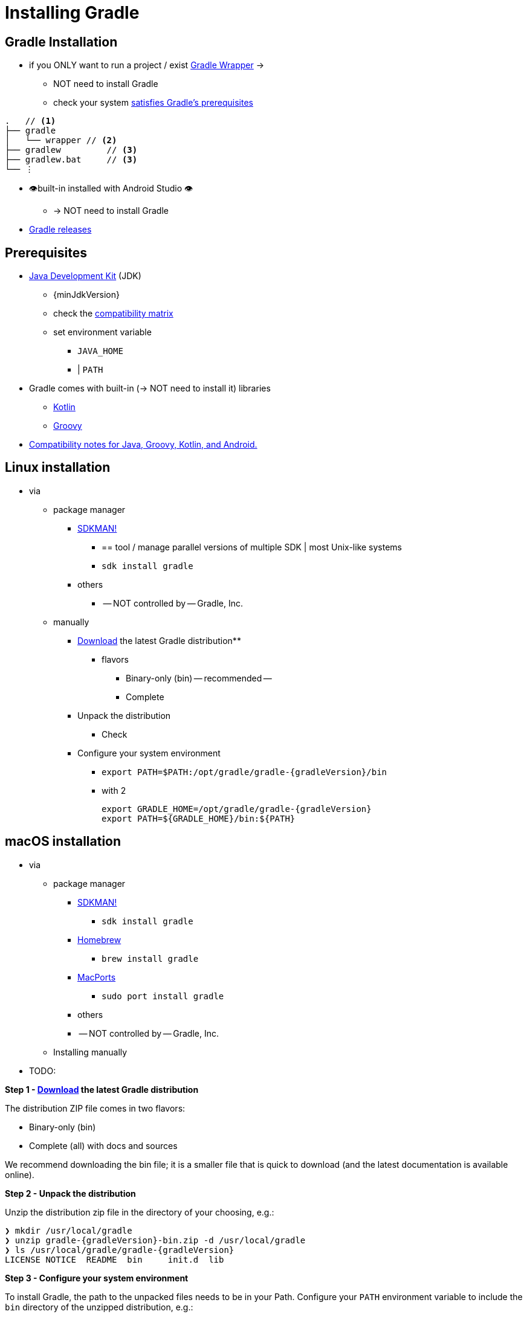 // Copyright (C) 2023 Gradle, Inc.
//
// Licensed under the Creative Commons Attribution-Noncommercial-ShareAlike 4.0 International License.;
// you may not use this file except in compliance with the License.
// You may obtain a copy of the License at
//
//      https://creativecommons.org/licenses/by-nc-sa/4.0/
//
// Unless required by applicable law or agreed to in writing, software
// distributed under the License is distributed on an "AS IS" BASIS,
// WITHOUT WARRANTIES OR CONDITIONS OF ANY KIND, either express or implied.
// See the License for the specific language governing permissions and
// limitations under the License.

[[installation]]
= Installing Gradle

[[gs:installation]]
== Gradle Installation

* if you ONLY want to run a project / exist <<gradle_wrapper#gradle_wrapper_reference,Gradle Wrapper>> ->
    ** NOT need to install Gradle
    ** check your system <<installation#sec:prerequisites,satisfies Gradle's prerequisites>>

[listing,subs=+macros]
----
.   // <1>
├── gradle
│   └── wrapper // <2>
├── gradlew         // <3>
├── gradlew.bat     // <3>
└── ⋮
----

* 👁️built-in installed with Android Studio 👁️
    ** -> NOT need to install Gradle
* link:{website}/releases[Gradle releases]

[[sec:prerequisites]]
== Prerequisites

* link:{jdkDownloadUrl}[Java Development Kit] (JDK)
    ** {minJdkVersion} +
    ** check the <<compatibility.adoc#compatibility,compatibility matrix>>
    ** set environment variable
        *** `JAVA_HOME`
        *** | `PATH`
* Gradle comes with built-in (-> NOT need to install it) libraries
    ** link:https://kotlinlang.org/[Kotlin]
    ** link:https://groovy-lang.org/[Groovy]
* <<compatibility.adoc#compatibility, Compatibility notes for Java, Groovy, Kotlin, and Android.>>

== Linux installation

* via
    ** package manager
        *** link:http://sdkman.io[SDKMAN!]
            **** == tool / manage parallel versions of multiple SDK | most Unix-like systems
            **** `sdk install gradle`
        *** others
            **** -- NOT controlled by -- Gradle, Inc.
    ** manually
        *** link:{website}/releases[Download] the latest Gradle distribution**
            **** flavors
                ***** Binary-only (bin) -- recommended --
                ***** Complete
        *** Unpack the distribution
            **** Check [[sec:linux_macos_users_2]]
        *** Configure your system environment
            **** `export PATH=$PATH:/opt/gradle/gradle-{gradleVersion}/bin`
            **** with 2

                    export GRADLE_HOME=/opt/gradle/gradle-{gradleVersion}
                    export PATH=${GRADLE_HOME}/bin:${PATH}


== macOS installation

* via
    ** package manager
        *** link:http://sdkman.io[SDKMAN!]
            **** `sdk install gradle`
        *** link:http://brew.sh[Homebrew]
            **** `brew install gradle`
        *** link:https://www.macports.org[MacPorts]
            **** `sudo port install gradle`
        *** others
            *** -- NOT controlled by -- Gradle, Inc.
    ** Installing manually
* TODO:

**Step 1 - link:{website}/releases[Download] the latest Gradle distribution**

The distribution ZIP file comes in two flavors:

- Binary-only (bin)
- Complete (all) with docs and sources

We recommend downloading the bin file; it is a smaller file that is quick to download (and the latest documentation is available online).

**Step 2 - Unpack the distribution**

Unzip the distribution zip file in the directory of your choosing, e.g.:

[subs="attributes"]
----
❯ mkdir /usr/local/gradle
❯ unzip gradle-{gradleVersion}-bin.zip -d /usr/local/gradle
❯ ls /usr/local/gradle/gradle-{gradleVersion}
LICENSE	NOTICE	README	bin	init.d	lib
----

**Step 3 - Configure your system environment**

To install Gradle, the path to the unpacked files needs to be in your Path.
Configure your `PATH` environment variable to include the `bin` directory of the unzipped distribution, e.g.:

[subs="attributes"]
----
❯ export PATH=$PATH:/usr/local/gradle/gradle-{gradleVersion}/bin
----

Alternatively, you could also add the environment variable `GRADLE_HOME` and point this to the unzipped distribution.
Instead of adding a specific version of Gradle to your `PATH`, you can add `$GRADLE_HOME/bin` to your `PATH`.
When upgrading to a different version of Gradle, simply change the `GRADLE_HOME` environment variable.

It's a good idea to edit `.bash_profile` in your home directory to add `GRADLE_HOME` variable:

[subs="attributes"]
----
export GRADLE_HOME=/usr/local/gradle/gradle-{gradleVersion}
export PATH=$GRADLE_HOME/bin:$PATH
----

== Windows installation

.Installing manually
[%collapsible]
====

**Step 1 - link:{website}/releases[Download] the latest Gradle distribution**

The distribution ZIP file comes in two flavors:

- Binary-only (bin)
- Complete (all) with docs and sources

We recommend downloading the bin file.

**Step 2 - Unpack the distribution**

Create a new directory `C:\Gradle` with **File Explorer**.

Open a second **File Explorer** window and go to the directory where the Gradle distribution was downloaded. Double-click the ZIP archive to expose the content.
Drag the content folder `gradle-{gradleVersion}` to your newly created `C:\Gradle` folder.

Alternatively, you can unpack the Gradle distribution ZIP into `C:\Gradle` using the archiver tool of your choice.

**Step 3 - Configure your system environment**

To install Gradle, the path to the unpacked files needs to be in your Path.

In **File Explorer** right-click on the `This PC` (or `Computer`) icon, then click `Properties` -> `Advanced System Settings` -> `Environmental Variables`.

Under `System Variables` select `Path`, then click `Edit`.
Add an entry for `C:\Gradle\gradle-{gradleVersion}\bin`.
Click `OK` to save.

Alternatively, you can add the environment variable `GRADLE_HOME` and point this to the unzipped distribution.
Instead of adding a specific version of Gradle to your `Path`, you can add `__%GRADLE_HOME%__\bin` to your `Path`.
When upgrading to a different version of Gradle, just change the `GRADLE_HOME` environment variable.
====

[[sec:running_and_testing_your_installation]]
== Verify the installation

* `gradle -v`
* download the SHA-256 file | link:{website}/releases[releases page]
* follow <<gradle_wrapper.adoc#sec:verification,verification instructions>>
